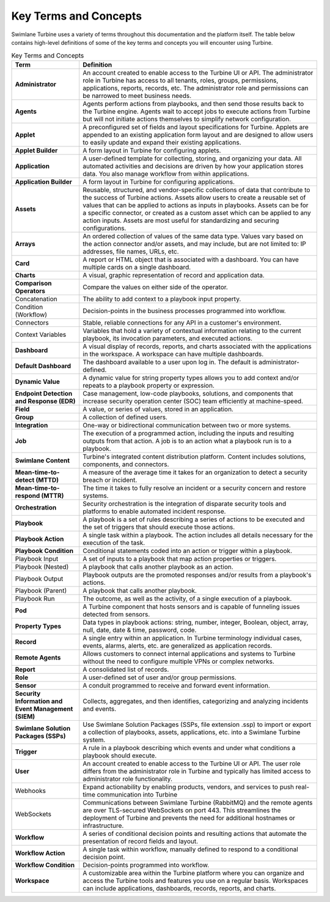 Key Terms and Concepts
======================

Swimlane Turbine uses a variety of terms throughout this documentation
and the platform itself. The table below contains high-level definitions
of some of the key terms and concepts you will encounter using Turbine.

.. table:: Key Terms and Concepts
    :class: tight-table
    
    +----------------------------------+----------------------------------+
    | Term                             | Definition                       |
    +==================================+==================================+
    | **Administrator**                | An account created to enable     |
    |                                  | access to the Turbine UI or API. |
    |                                  | The administrator role in        |
    |                                  | Turbine has access to all        |
    |                                  | tenants, roles, groups,          |
    |                                  | permissions, applications,       |
    |                                  | reports, records, etc. The       |
    |                                  | administrator role and           |
    |                                  | permissions can be narrowed to   |
    |                                  | meet business needs.             |
    +----------------------------------+----------------------------------+
    | **Agents**                       | Agents perform actions from      |
    |                                  | playbooks, and then send those   |
    |                                  | results back to the Turbine      |
    |                                  | engine. Agents wait to accept    |
    |                                  | jobs to execute actions from     |
    |                                  | Turbine but will not initiate    |
    |                                  | actions themselves to simplify   |
    |                                  | network configuration.           |
    +----------------------------------+----------------------------------+
    | **Applet**                       | A preconfigured set of fields    |
    |                                  | and layout specifications for    |
    |                                  | Turbine. Applets are appended to |
    |                                  | an existing application form     |
    |                                  | layout and are designed to allow |
    |                                  | users to easily update and       |
    |                                  | expand their existing            |
    |                                  | applications.                    |
    +----------------------------------+----------------------------------+
    | **Applet Builder**               | A form layout in Turbine for     |
    |                                  | configuring applets.             |
    +----------------------------------+----------------------------------+
    | **Application**                  | A user-defined template for      |
    |                                  | collecting, storing, and         |
    |                                  | organizing your data. All        |
    |                                  | automated activities and         |
    |                                  | decisions are driven by how your |
    |                                  | application stores data. You     |
    |                                  | also manage workflow from within |
    |                                  | applications.                    |
    +----------------------------------+----------------------------------+
    | **Application Builder**          | A form layout in Turbine for     |
    |                                  | configuring applications.        |
    +----------------------------------+----------------------------------+
    | **Assets**                       | Reusable, structured, and        |
    |                                  | vendor-specific collections of   |
    |                                  | data that contribute to the      |
    |                                  | success of Turbine actions.      |
    |                                  | Assets allow users to create a   |
    |                                  | reusable set of values that can  |
    |                                  | be applied to actions as inputs  |
    |                                  | in playbooks. Assets can be for  |
    |                                  | a specific connector, or created |
    |                                  | as a custom asset which can be   |
    |                                  | applied to any action inputs.    |
    |                                  | Assets are most useful for       |
    |                                  | standardizing and securing       |
    |                                  | configurations.                  |
    +----------------------------------+----------------------------------+
    | **Arrays**                       | An ordered collection of values  |
    |                                  | of the same data type. Values    |
    |                                  | vary based on the action         |
    |                                  | connector and/or assets, and may |
    |                                  | include, but are not limited to: |
    |                                  | IP addresses, file names, URLs,  |
    |                                  | etc.                             |
    +----------------------------------+----------------------------------+
    | **Card**                         | A report or HTML object that is  |
    |                                  | associated with a dashboard. You |
    |                                  | can have multiple cards on a     |
    |                                  | single dashboard.                |
    +----------------------------------+----------------------------------+
    | **Charts**                       | A visual, graphic representation |
    |                                  | of record and application data.  |
    +----------------------------------+----------------------------------+
    | **Comparison Operators**         | Compare the values on either     |
    |                                  | side of the operator.            |
    +----------------------------------+----------------------------------+
    | Concatenation                    | The ability to add context to a  |
    |                                  | playbook input property.         |
    +----------------------------------+----------------------------------+
    | Condition (Workflow)             | Decision-points in the business  |
    |                                  | processes programmed into        |
    |                                  | workflow.                        |
    +----------------------------------+----------------------------------+
    | Connectors                       | Stable, reliable connections for |
    |                                  | any API in a customer's          |
    |                                  | environment.                     |
    +----------------------------------+----------------------------------+
    | Context Variables                | Variables that hold a variety of |
    |                                  | contextual information relating  |
    |                                  | to the current playbook, its     |
    |                                  | invocation parameters, and       |
    |                                  | executed actions.                |
    +----------------------------------+----------------------------------+
    | **Dashboard**                    | A visual display of records,     |
    |                                  | reports, and charts associated   |
    |                                  | with the applications in the     |
    |                                  | workspace. A workspace can have  |
    |                                  | multiple dashboards.             |
    +----------------------------------+----------------------------------+
    | **Default Dashboard**            | The dashboard available to a     |
    |                                  | user upon log in. The default is |
    |                                  | administrator-defined.           |
    +----------------------------------+----------------------------------+
    | **Dynamic Value**                | A dynamic value for string       |
    |                                  | property types allows you to add |
    |                                  | context and/or repeats to a      |
    |                                  | playbook property or expression. |
    +----------------------------------+----------------------------------+
    | **Endpoint Detection and         | Case management, low-code        |
    | Response (EDR)**                 | playbooks, solutions, and        |
    |                                  | components that increase         |
    |                                  | security operation center (SOC)  |
    |                                  | team efficiently at              |
    |                                  | machine-speed.                   |
    +----------------------------------+----------------------------------+
    | **Field**                        | A value, or series of values,    |
    |                                  | stored in an application.        |
    +----------------------------------+----------------------------------+
    | **Group**                        | A collection of defined users.   |
    +----------------------------------+----------------------------------+
    | **Integration**                  | One-way or bidirectional         |
    |                                  | communication between two or     |
    |                                  | more systems.                    |
    +----------------------------------+----------------------------------+
    | **Job**                          | The execution of a programmed    |
    |                                  | action, including the inputs and |
    |                                  | resulting outputs from that      |
    |                                  | action. A job is to an action    |
    |                                  | what a playbook run is to a      |
    |                                  | playbook.                        |
    +----------------------------------+----------------------------------+
    | **Swimlane Content**             | Turbine's integrated content     |
    |                                  | distribution platform. Content   |
    |                                  | includes solutions, components,  |
    |                                  | and connectors.                  |
    +----------------------------------+----------------------------------+
    | **Mean-time-to-detect (MTTD)**   | A measure of the average time it |
    |                                  | takes for an organization to     |
    |                                  | detect a security breach or      |
    |                                  | incident.                        |
    +----------------------------------+----------------------------------+
    | **Mean-time-to-respond (MTTR)**  | The time it takes to fully       |
    |                                  | resolve an incident or a         |
    |                                  | security concern and restore     |
    |                                  | systems.                         |
    +----------------------------------+----------------------------------+
    | **Orchestration**                | Security orchestration is the    |
    |                                  | integration of disparate         |
    |                                  | security tools and platforms to  |
    |                                  | enable automated incident        |
    |                                  | response.                        |
    +----------------------------------+----------------------------------+
    | **Playbook**                     | A playbook is a set of rules     |
    |                                  | describing a series of actions   |
    |                                  | to be executed and the set of    |
    |                                  | triggers that should execute     |
    |                                  | those actions.                   |
    +----------------------------------+----------------------------------+
    | **Playbook Action**              | A single task within a playbook. |
    |                                  | The action includes all details  |
    |                                  | necessary for the execution of   |
    |                                  | the task.                        |
    +----------------------------------+----------------------------------+
    | **Playbook Condition**           | Conditional statements coded     |
    |                                  | into an action or trigger within |
    |                                  | a playbook.                      |
    +----------------------------------+----------------------------------+
    | Playbook Input                   | A set of inputs to a playbook    |
    |                                  | that map action properties or    |
    |                                  | triggers.                        |
    +----------------------------------+----------------------------------+
    | Playbook (Nested)                | A playbook that calls another    |
    |                                  | playbook as an action.           |
    +----------------------------------+----------------------------------+
    | Playbook Output                  | Playbook outputs are the         |
    |                                  | promoted responses and/or        |
    |                                  | results from a playbook's        |
    |                                  | actions.                         |
    +----------------------------------+----------------------------------+
    | Playbook (Parent)                | A playbook that calls another    |
    |                                  | playbook.                        |
    +----------------------------------+----------------------------------+
    | Playbook Run                     | The outcome, as well as the      |
    |                                  | activity, of a single execution  |
    |                                  | of a playbook.                   |
    +----------------------------------+----------------------------------+
    | **Pod**                          | A Turbine component that hosts   |
    |                                  | sensors and is capable of        |
    |                                  | funneling issues detected from   |
    |                                  | sensors.                         |
    +----------------------------------+----------------------------------+
    | **Property Types**               | Data types in playbook actions:  |
    |                                  | string, number, integer,         |
    |                                  | Boolean, object, array, null,    |
    |                                  | date, date & time, password,     |
    |                                  | code.                            |
    +----------------------------------+----------------------------------+
    | **Record**                       | A single entry within an         |
    |                                  | application. In Turbine          |
    |                                  | terminology individual cases,    |
    |                                  | events, alarms, alerts, etc. are |
    |                                  | generalized as application       |
    |                                  | records.                         |
    +----------------------------------+----------------------------------+
    | **Remote Agents**                | Allows customers to connect      |
    |                                  | internal applications and        |
    |                                  | systems to Turbine without the   |
    |                                  | need to configure multiple VPNs  |
    |                                  | or complex networks.             |
    +----------------------------------+----------------------------------+
    | **Report**                       | A consolidated list of records.  |
    +----------------------------------+----------------------------------+
    | **Role**                         | A user-defined set of user       |
    |                                  | and/or group permissions.        |
    +----------------------------------+----------------------------------+
    | **Sensor**                       | A conduit programmed to receive  |
    |                                  | and forward event information.   |
    +----------------------------------+----------------------------------+
    | **Security Information and Event | Collects, aggregates, and then   |
    | Management (SIEM)**              | identifies, categorizing and     |
    |                                  | analyzing incidents and events.  |
    +----------------------------------+----------------------------------+
    | **Swimlane Solution Packages     | Use Swimlane Solution Packages   |
    | (SSPs)**                         | (SSPs, file extension .ssp) to   |
    |                                  | import or export a collection of |
    |                                  | playbooks, assets, applications, |
    |                                  | etc. into a Swimlane Turbine     |
    |                                  | system.                          |
    +----------------------------------+----------------------------------+
    | **Trigger**                      | A rule in a playbook describing  |
    |                                  | which events and under what      |
    |                                  | conditions a playbook should     |
    |                                  | execute.                         |
    +----------------------------------+----------------------------------+
    | **User**                         | An account created to enable     |
    |                                  | access to the Turbine UI or API. |
    |                                  | The user role differs from the   |
    |                                  | administrator role in Turbine    |
    |                                  | and typically has limited access |
    |                                  | to administrator role            |
    |                                  | functionality.                   |
    +----------------------------------+----------------------------------+
    | Webhooks                         | Expand actionability by enabling |
    |                                  | products, vendors, and services  |
    |                                  | to push real-time communication  |
    |                                  | into Turbine                     |
    +----------------------------------+----------------------------------+
    | WebSockets                       | Communications between Swimlane  |
    |                                  | Turbine (RabbitMQ) and the       |
    |                                  | remote agents are over           |
    |                                  | TLS-secured WebSockets on port   |
    |                                  | 443. This streamlines the        |
    |                                  | deployment of Turbine and        |
    |                                  | prevents the need for additional |
    |                                  | hostnames or infrastructure.     |
    +----------------------------------+----------------------------------+
    | **Workflow**                     | A series of conditional decision |
    |                                  | points and resulting actions     |
    |                                  | that automate the presentation   |
    |                                  | of record fields and layout.     |
    +----------------------------------+----------------------------------+
    | **Workflow Action**              | A single task within workflow,   |
    |                                  | manually defined to respond to a |
    |                                  | conditional decision point.      |
    +----------------------------------+----------------------------------+
    | **Workflow Condition**           | Decision-points programmed into  |
    |                                  | workflow.                        |
    +----------------------------------+----------------------------------+
    | **Workspace**                    | A customizable area within the   |
    |                                  | Turbine platform where you can   |
    |                                  | organize and access the Turbine  |
    |                                  | tools and features you use on a  |
    |                                  | regular basis. Workspaces can    |
    |                                  | include applications,            |
    |                                  | dashboards, records, reports,    |
    |                                  | and charts.                      |
    +----------------------------------+----------------------------------+
